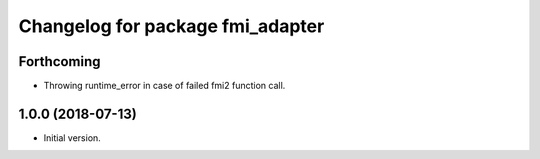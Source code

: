^^^^^^^^^^^^^^^^^^^^^^^^^^^^^^^^^
Changelog for package fmi_adapter
^^^^^^^^^^^^^^^^^^^^^^^^^^^^^^^^^

Forthcoming
-----------
* Throwing runtime_error in case of failed fmi2 function call.

1.0.0 (2018-07-13)
------------------
* Initial version.
